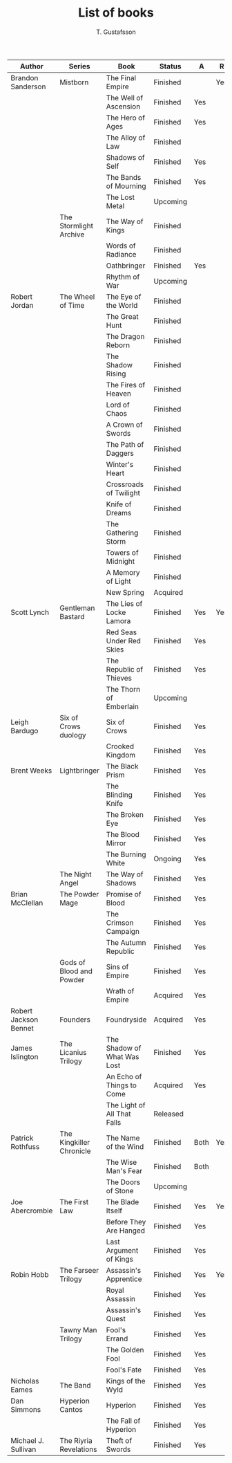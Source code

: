 #+TITLE: List of books
#+AUTHOR: T. Gustafsson
#+HTML_HEAD: <link rel="stylesheet" type="text/css" href="org2.css" />

| Author                | Series                   | Book                        | Status   | A    | R   |
|-----------------------+--------------------------+-----------------------------+----------+------+-----|
| Brandon Sanderson     | Mistborn                 | The Final Empire            | Finished |      | Yes |
|                       |                          | The Well of Ascension       | Finished | Yes  |     |
|                       |                          | The Hero of Ages            | Finished | Yes  |     |
|                       |                          | The Alloy of Law            | Finished |      |     |
|                       |                          | Shadows of Self             | Finished | Yes  |     |
|                       |                          | The Bands of Mourning       | Finished | Yes  |     |
|                       |                          | The Lost Metal              | Upcoming |      |     |
|                       | The Stormlight Archive   | The Way of Kings            | Finished |      |     |
|                       |                          | Words of Radiance           | Finished |      |     |
|                       |                          | Oathbringer                 | Finished | Yes  |     |
|                       |                          | Rhythm of War               | Upcoming |      |     |
|-----------------------+--------------------------+-----------------------------+----------+------+-----|
| Robert Jordan         | The Wheel of Time        | The Eye of the World        | Finished |      |     |
|                       |                          | The Great Hunt              | Finished |      |     |
|                       |                          | The Dragon Reborn           | Finished |      |     |
|                       |                          | The Shadow Rising           | Finished |      |     |
|                       |                          | The Fires of Heaven         | Finished |      |     |
|                       |                          | Lord of Chaos               | Finished |      |     |
|                       |                          | A Crown of Swords           | Finished |      |     |
|                       |                          | The Path of Daggers         | Finished |      |     |
|                       |                          | Winter's Heart              | Finished |      |     |
|                       |                          | Crossroads of Twilight      | Finished |      |     |
|                       |                          | Knife of Dreams             | Finished |      |     |
|                       |                          | The Gathering Storm         | Finished |      |     |
|                       |                          | Towers of Midnight          | Finished |      |     |
|                       |                          | A Memory of Light           | Finished |      |     |
|                       |                          | New Spring                  | Acquired |      |     |
|-----------------------+--------------------------+-----------------------------+----------+------+-----|
| Scott Lynch           | Gentleman Bastard        | The Lies of Locke Lamora    | Finished | Yes  | Yes |
|                       |                          | Red Seas Under Red Skies    | Finished | Yes  |     |
|                       |                          | The Republic of Thieves     | Finished | Yes  |     |
|                       |                          | The Thorn of Emberlain      | Upcoming |      |     |
|-----------------------+--------------------------+-----------------------------+----------+------+-----|
| Leigh Bardugo         | Six of Crows duology     | Six of Crows                | Finished | Yes  |     |
|                       |                          | Crooked Kingdom             | Finished | Yes  |     |
|-----------------------+--------------------------+-----------------------------+----------+------+-----|
| Brent Weeks           | Lightbringer             | The Black Prism             | Finished | Yes  |     |
|                       |                          | The Blinding Knife          | Finished | Yes  |     |
|                       |                          | The Broken Eye              | Finished | Yes  |     |
|                       |                          | The Blood Mirror            | Finished | Yes  |     |
|                       |                          | The Burning White           | Ongoing  | Yes  |     |
|                       | The Night Angel          | The Way of Shadows          | Finished | Yes  |     |
|-----------------------+--------------------------+-----------------------------+----------+------+-----|
| Brian McClellan       | The Powder Mage          | Promise of Blood            | Finished | Yes  |     |
|                       |                          | The Crimson Campaign        | Finished | Yes  |     |
|                       |                          | The Autumn Republic         | Finished | Yes  |     |
|                       | Gods of Blood and Powder | Sins of Empire              | Finished | Yes  |     |
|                       |                          | Wrath of Empire             | Acquired | Yes  |     |
|-----------------------+--------------------------+-----------------------------+----------+------+-----|
| Robert Jackson Bennet | Founders                 | Foundryside                 | Acquired | Yes  |     |
|-----------------------+--------------------------+-----------------------------+----------+------+-----|
| James Islington       | The Licanius Trilogy     | The Shadow of What Was Lost | Finished | Yes  |     |
|                       |                          | An Echo of Things to Come   | Acquired | Yes  |     |
|                       |                          | The Light of All That Falls | Released |      |     |
|-----------------------+--------------------------+-----------------------------+----------+------+-----|
| Patrick Rothfuss      | The Kingkiller Chronicle | The Name of the Wind        | Finished | Both | Yes |
|                       |                          | The Wise Man's Fear         | Finished | Both |     |
|                       |                          | The Doors of Stone          | Upcoming |      |     |
|-----------------------+--------------------------+-----------------------------+----------+------+-----|
| Joe Abercrombie       | The First Law            | The Blade Itself            | Finished | Yes  | Yes |
|                       |                          | Before They Are Hanged      | Finished | Yes  |     |
|                       |                          | Last Argument of Kings      | Finished | Yes  |     |
|-----------------------+--------------------------+-----------------------------+----------+------+-----|
| Robin Hobb            | The Farseer Trilogy      | Assassin's Apprentice       | Finished | Yes  | Yes |
|                       |                          | Royal Assassin              | Finished | Yes  |     |
|                       |                          | Assassin's Quest            | Finished | Yes  |     |
|                       | Tawny Man Trilogy        | Fool's Errand               | Finished | Yes  |     |
|                       |                          | The Golden Fool             | Finished | Yes  |     |
|                       |                          | Fool's Fate                 | Finished | Yes  |     |
|-----------------------+--------------------------+-----------------------------+----------+------+-----|
| Nicholas Eames        | The Band                 | Kings of the Wyld           | Finished | Yes  |     |
|-----------------------+--------------------------+-----------------------------+----------+------+-----|
| Dan Simmons           | Hyperion Cantos          | Hyperion                    | Finished | Yes  |     |
|                       |                          | The Fall of Hyperion        | Finished | Yes  |     |
|-----------------------+--------------------------+-----------------------------+----------+------+-----|
| Michael J. Sullivan   | The Riyria Revelations   | Theft of Swords             | Finished | Yes  |     |
